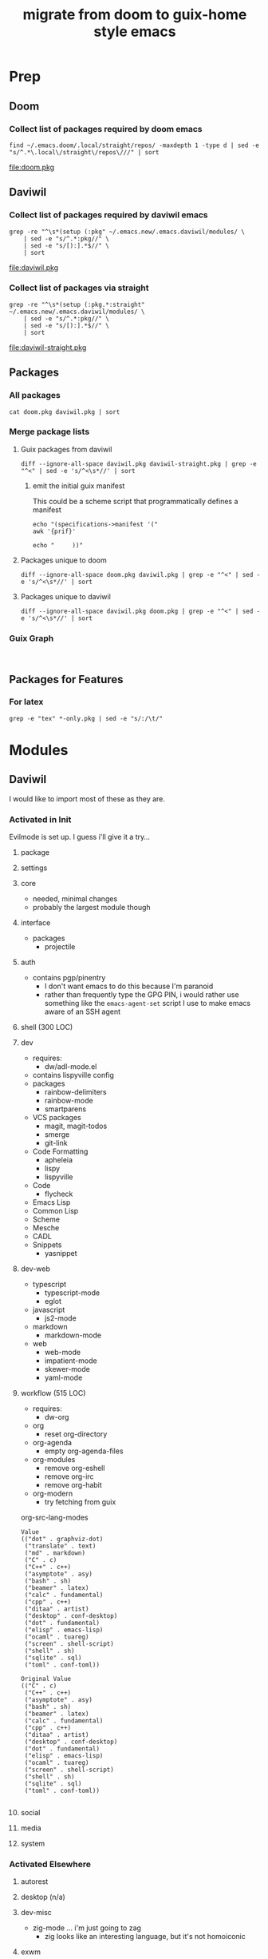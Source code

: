 #+TITLE: migrate from doom to guix-home style emacs

* Prep

** Doom

*** Collect list of packages required by doom emacs

#+begin_src shell :results output file :file doom.pkg
find ~/.emacs.doom/.local/straight/repos/ -maxdepth 1 -type d | sed -e "s/^.*\.local\/straight\/repos\///" | sort
#+end_src

#+name: pkg-doom
#+RESULTS:
[[file:doom.pkg]]

** Daviwil

*** Collect list of packages required by daviwil emacs

#+begin_src shell :results output file :file daviwil.pkg
grep -re "^\s*(setup (:pkg" ~/.emacs.new/.emacs.daviwil/modules/ \
    | sed -e "s/^.*:pkg//" \
    | sed -e "s/[):].*$//" \
    | sort
#+end_src

#+name: pkg-daviwil
#+RESULTS:
[[file:daviwil.pkg]]

*** Collect list of packages via straight

#+begin_src shell :results output file :file daviwil-straight.pkg
grep -re "^\s*(setup (:pkg.*:straight" ~/.emacs.new/.emacs.daviwil/modules/ \
    | sed -e "s/^.*:pkg//" \
    | sed -e "s/[):].*$//" \
    | sort
#+end_src

#+name: pkg-daviwil-straight
#+RESULTS:
[[file:daviwil-straight.pkg]]


** Packages

*** All packages

#+begin_src shell :results output file :file all-packages.pkg
cat doom.pkg daviwil.pkg | sort
#+end_src

#+RESULTS:
[[file:all-packages.pkg]]

*** Merge package lists

**** Guix packages from daviwil

#+begin_src shell :results output file :file daviwil-guix.pkg
diff --ignore-all-space daviwil.pkg daviwil-straight.pkg | grep -e "^<" | sed -e 's/^<\s*//' | sort
#+end_src

#+RESULTS:
[[file:daviwil-guix.pkg]]

***** emit the initial guix manifest

This could be a scheme script that programmatically defines a manifest

#+begin_src shell :results output file :file daviwil.scm
echo "(specifications->manifest '("
awk '{prif}'

echo "     ))"
#+end_src

**** Packages unique to doom

#+begin_src shell :results output file :file doom-only.pkg
diff --ignore-all-space doom.pkg daviwil.pkg | grep -e "^<" | sed -e 's/^<\s*//' | sort
#+end_src

#+RESULTS:
[[file:doom-only.pkg]]

**** Packages unique to daviwil

#+begin_src shell :results output file :file daviwil-only.pkg
diff --ignore-all-space daviwil.pkg doom.pkg | grep -e "^<" | sed -e 's/^<\s*//' | sort
#+end_src

#+RESULTS:
[[file:daviwil-only.pkg]]

*** Guix Graph

#+begin_src shell :results output file :file ./daviwil-guix.png

#+end_src

** Packages for Features

*** For latex

#+begin_src shell :results output table
grep -e "tex" *-only.pkg | sed -e "s/:/\t/"
#+end_src

#+RESULTS:
| daviwil-only.pkg | default-text-scale |
| doom-only.pkg    | auctex             |
| doom-only.pkg    | cdlatex            |
| doom-only.pkg    | company-auctex     |
| doom-only.pkg    | company-reftex     |
| doom-only.pkg    | helm-bibtex        |
| doom-only.pkg    | latex-preview-pane |

* Modules


** Daviwil
I would like to import most of these as they are.

*** Activated in Init
Evilmode is set up. I guess i'll give it a try...

**** package

**** settings

**** core

+ needed, minimal changes
+ probably the largest module though


**** interface

+ packages
  - projectile

**** auth

+ contains pgp/pinentry
  - I don't want emacs to do this because I'm paranoid
  - rather than frequently type the GPG PIN, i would rather use something like
    the =emacs-agent-set= script I use to make emacs aware of an SSH agent

**** shell (300 LOC)

**** dev

+ requires:
  - dw/adl-mode.el

+ contains lispyville config
+ packages
  - rainbow-delimiters
  - rainbow-mode
  - smartparens
+ VCS packages
  - magit, magit-todos
  - smerge
  - git-link
+ Code Formatting
  - apheleia
  - lispy
  - lispyville
+ Code
  - flycheck
+ Emacs Lisp
+ Common Lisp
+ Scheme
+ Mesche
+ CADL
+ Snippets
  - yasnippet

**** dev-web

+ typescript
  - typescript-mode
  - eglot
+ javascript
  - js2-mode
+ markdown
  - markdown-mode
+ web
  - web-mode
  - impatient-mode
  - skewer-mode
  - yaml-mode

**** workflow (515 LOC)

+ requires:
  - dw-org

+ org
  - reset org-directory
+ org-agenda
  - empty org-agenda-files
+ org-modules
  - remove org-eshell
  - remove org-irc
  - remove org-habit
+ org-modern
  - try fetching from guix

org-src-lang-modes

#+begin_example
Value
(("dot" . graphviz-dot)
 ("translate" . text)
 ("md" . markdown)
 ("C" . c)
 ("C++" . c++)
 ("asymptote" . asy)
 ("bash" . sh)
 ("beamer" . latex)
 ("calc" . fundamental)
 ("cpp" . c++)
 ("ditaa" . artist)
 ("desktop" . conf-desktop)
 ("dot" . fundamental)
 ("elisp" . emacs-lisp)
 ("ocaml" . tuareg)
 ("screen" . shell-script)
 ("shell" . sh)
 ("sqlite" . sql)
 ("toml" . conf-toml))

Original Value
(("C" . c)
 ("C++" . c++)
 ("asymptote" . asy)
 ("bash" . sh)
 ("beamer" . latex)
 ("calc" . fundamental)
 ("cpp" . c++)
 ("ditaa" . artist)
 ("desktop" . conf-desktop)
 ("dot" . fundamental)
 ("elisp" . emacs-lisp)
 ("ocaml" . tuareg)
 ("screen" . shell-script)
 ("shell" . sh)
 ("sqlite" . sql)
 ("toml" . conf-toml))

#+end_example


**** social

**** media

**** system


*** Activated Elsewhere

**** autorest

**** desktop (n/a)

**** dev-misc

+ zig-mode ... i'm just going to zag
  - zig looks like an interesting language, but it's not homoiconic

**** exwm

**** finance

**** mail

**** org

**** present

**** streaming

**** swagger

**** vimb
